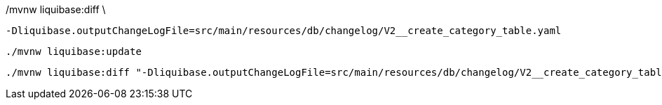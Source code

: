 ./mvnw liquibase:diff 

./mvnw liquibase:diff \
  -Dliquibase.outputChangeLogFile=src/main/resources/db/changelog/V2__create_category_table.yaml

  ./mvnw liquibase:update


  ./mvnw liquibase:diff "-Dliquibase.outputChangeLogFile=src/main/resources/db/changelog/V2__create_category_table.yaml"